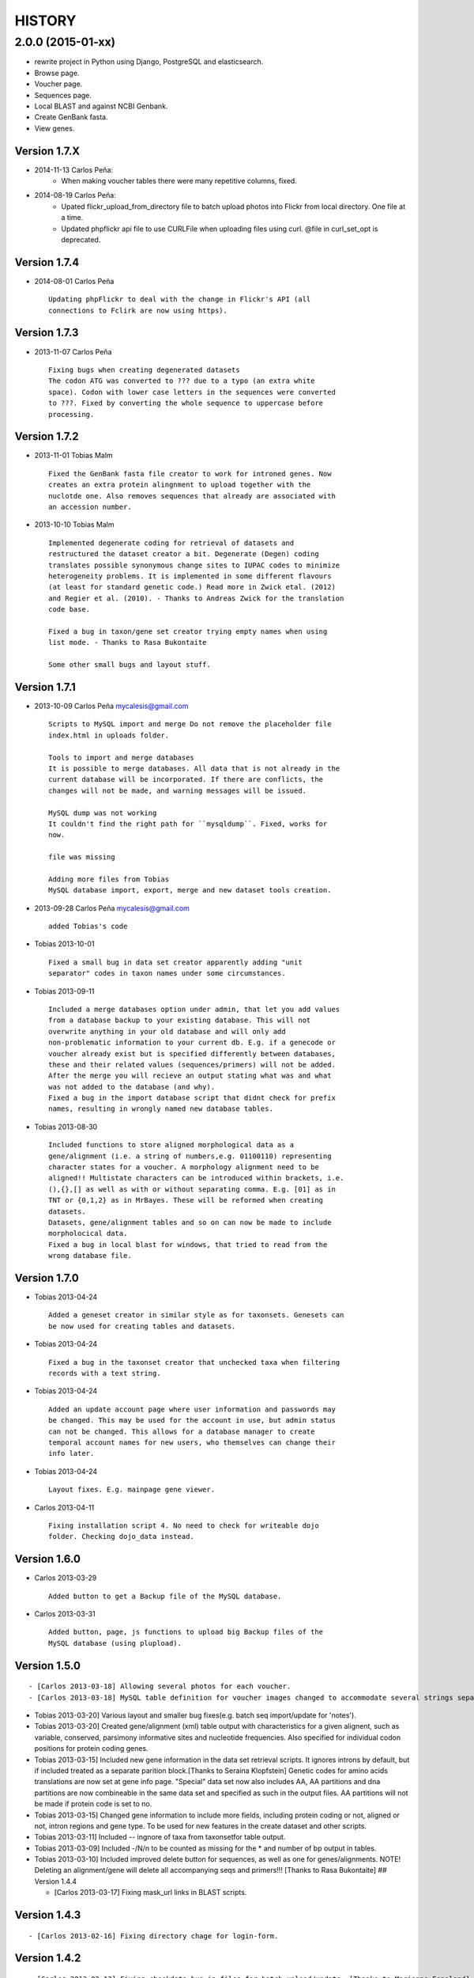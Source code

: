 HISTORY
=======

2.0.0 (2015-01-xx)
~~~~~~~~~~~~~~~~~~

- rewrite project in Python using Django, PostgreSQL and elasticsearch.
- Browse page.
- Voucher page.
- Sequences page.
- Local BLAST and against NCBI Genbank.
- Create GenBank fasta.
- View genes.

Version 1.7.X
-------------

-  2014-11-13 Carlos Peña:
    * When making voucher tables there were many repetitive columns, fixed.
-  2014-08-19 Carlos Peña:
    * Upated flickr_upload_from_directory file to batch upload photos into
      Flickr from local directory. One file at a time.
    * Updated phpflickr api file to use CURLFile when uploading files using
      curl. @file in curl_set_opt is deprecated.

Version 1.7.4
-------------

-  2014-08-01 Carlos Peña

   ::

       Updating phpFlickr to deal with the change in Flickr's API (all
       connections to Fclirk are now using https).

Version 1.7.3
-------------

-  2013-11-07 Carlos Peña

   ::

       Fixing bugs when creating degenerated datasets
       The codon ATG was converted to ??? due to a typo (an extra white
       space). Codon with lower case letters in the sequences were converted
       to ???. Fixed by converting the whole sequence to uppercase before
       processing.

Version 1.7.2
-------------

-  2013-11-01 Tobias Malm

   ::

       Fixed the GenBank fasta file creator to work for introned genes. Now
       creates an extra protein alingnment to upload together with the
       nuclotde one. Also removes sequences that already are associated with
       an accession number. 

-  2013-10-10 Tobias Malm

   ::

       Implemented degenerate coding for retrieval of datasets and
       restructured the dataset creator a bit. Degenerate (Degen) coding
       translates possible synonymous change sites to IUPAC codes to minimize
       heterogeneity problems. It is implemented in some different flavours
       (at least for standard genetic code.) Read more in Zwick etal. (2012)
       and Regier et al. (2010). - Thanks to Andreas Zwick for the translation
       code base.

       Fixed a bug in taxon/gene set creator trying empty names when using
       list mode. - Thanks to Rasa Bukontaite

       Some other small bugs and layout stuff.

Version 1.7.1
-------------

-  2013-10-09 Carlos Peña mycalesis@gmail.com

   ::

       Scripts to MySQL import and merge Do not remove the placeholder file
       index.html in uploads folder.

       Tools to import and merge databases
       It is possible to merge databases. All data that is not already in the
       current database will be incorporated. If there are conflicts, the
       changes will not be made, and warning messages will be issued.

       MySQL dump was not working
       It couldn't find the right path for ``mysqldump``. Fixed, works for
       now.

       file was missing

       Adding more files from Tobias
       MySQL database import, export, merge and new dataset tools creation.

-  2013-09-28 Carlos Peña mycalesis@gmail.com

   ::

       added Tobias's code

-  Tobias 2013-10-01

   ::

       Fixed a small bug in data set creator apparently adding "unit 
       separator" codes in taxon names under some circumstances.

-  Tobias 2013-09-11

   ::

       Included a merge databases option under admin, that let you add values
       from a database backup to your existing database. This will not
       overwrite anything in your old database and will only add
       non-problematic information to your current db. E.g. if a genecode or
       voucher already exist but is specified differently between databases,
       these and their related values (sequences/primers) will not be added.
       After the merge you will recieve an output stating what was and what
       was not added to the database (and why).
       Fixed a bug in the import database script that didnt check for prefix
       names, resulting in wrongly named new database tables.

-  Tobias 2013-08-30

   ::

       Included functions to store aligned morphological data as a
       gene/alignment (i.e. a string of numbers,e.g. 01100110) representing
       character states for a voucher. A morphology alignment need to be
       aligned!! Multistate characters can be introduced within brackets, i.e.
       (),{},[] as well as with or without separating comma. E.g. [01] as in
       TNT or {0,1,2} as in MrBayes. These will be reformed when creating
       datasets.
       Datasets, gene/alignment tables and so on can now be made to include
       morpholocical data.
       Fixed a bug in local blast for windows, that tried to read from the
       wrong database file.

Version 1.7.0
-------------

-  Tobias 2013-04-24

   ::

       Added a geneset creator in similar style as for taxonsets. Genesets can
       be now used for creating tables and datasets.

-  Tobias 2013-04-24

   ::

       Fixed a bug in the taxonset creator that unchecked taxa when filtering
       records with a text string.

-  Tobias 2013-04-24

   ::

       Added an update account page where user information and passwords may
       be changed. This may be used for the account in use, but admin status
       can not be changed. This allows for a database manager to create
       temporal account names for new users, who themselves can change their
       info later.

-  Tobias 2013-04-24

   ::

       Layout fixes. E.g. mainpage gene viewer.

-  Carlos 2013-04-11

   ::

       Fixing installation script 4. No need to check for writeable dojo
       folder. Checking dojo_data instead.

Version 1.6.0
-------------

-  Carlos 2013-03-29

   ::

       Added button to get a Backup file of the MySQL database.

-  Carlos 2013-03-31

   ::

       Added button, page, js functions to upload big Backup files of the
       MySQL database (using plupload).

Version 1.5.0
-------------

::

    - [Carlos 2013-03-18] Allowing several photos for each voucher.
    - [Carlos 2013-03-18] MySQL table definition for voucher images changed to accommodate several strings separated by "|".

-  Tobias 2013-03-20] Various layout and smaller bug fixes(e.g. batch
   seq import/update for 'notes').
-  Tobias 2013-03-20] Created gene/alignment (xml) table output with
   characteristics for a given alignent, such as variable, conserved,
   parsimony informative sites and nucleotide frequencies. Also
   specified for individual codon positions for protein coding genes.
-  Tobias 2013-03-15] Included new gene information in the data set
   retrieval scripts. It ignores introns by default, but if included
   treated as a separate parition block.[Thanks to Seraina Klopfstein]
   Genetic codes for amino acids translations are now set at gene info
   page. "Special" data set now also includes AA, AA partitions and dna
   partitions are now combineable in the same data set and specified as
   such in the output files. AA partitions will not be made if protein
   code is set to no.
-  Tobias 2013-03-15] Changed gene information to include more fields,
   including protein coding or not, aligned or not, intron regions and
   gene type. To be used for new features in the create dataset and
   other scripts.
-  Tobias 2013-03-11] Included -- ingnore of taxa from taxonsetfor table
   output.
-  Tobias 2013-03-09] Included -/N/n to be counted as missing for the \*
   and number of bp output in tables.
-  Tobias 2013-03-10] Included improved delete button for sequences, as
   well as one for genes/alignments. NOTE! Deleting an alignment/gene
   will delete all accompanying seqs and primers!!! [Thanks to Rasa
   Bukontaite] ## Version 1.4.4

   -  [Carlos 2013-03-17] Fixing mask\_url links in BLAST scripts.

Version 1.4.3
-------------

::

    - [Carlos 2013-02-16] Fixing directory chage for login-form.

Version 1.4.2
-------------

::

    - [Carlos 2013-02-13] Fixing checkdate bug in files for batch upload/update. [Thanks to Marianne Espeland].

Version 1.4.1
-------------

-  Tobias 2013-02-10] Fixing curl function in Windows [connection to
   Github].

Version 1.4.0
-------------

::

    - [Carlos 2013-02-03] It is possible to host all voucher photos in local
     server. No need for Flickr then. Add the line ```$photos_repository = 'local';``` to your ```conf.php``` file.

Version 1.3.8
-------------

::

    - [Carlos 2013-02-01] During installation, passwords for MySQL and VoSeq
     administrator go under permissive checks in case they are complex passwords
    [Thanks to Pierre Solbès]
    - [Carlos 2013-02-01] During installation, suggest user to check that the 
    socket in php.ini points to the same file as in the my.cnf configuration 
    file. [Thanks to Pierre Solbès]
    - [Carlos 2013-01-31] Users will get a notification in Login page when there
    is a new version of VoSeq available in GitHub.
    - [Carlos 2013-01-31] Version is taken from changelog.md file.

Version 1.3.7
-------------

::

    - [Carlos 2013-01-30] Improved installation script to detect problems during
    connection with MySQL. Error will be shown to user for further inspection.
    - [Carlos 2013-01-29] Moved scripts to upgrade mysql schema into file 
    mysql_upgrade.php
    - [Carlos 2013-01-29] Using changelog.md instead of changelog.txt
    - [Carlos 2013-01-28] In tool to create FASTA files for GenBank submissions:
    replace the ?-marks at the beginnings by "N".  

Version 1.3.6
-------------

-  Tobias 2013-01-27] Added a checkbox for single gene datasets to
   exclude taxa missing that gene from the dataset (yes/no).
-  Tobias 2013-01-27] Also made a box where you enter minimum number of
   genes needed for a taxa to enter your dataset (maximum is the number
   of genes youve choosen) - say you have choosen 9 genes and want each
   taxa in yur dataset to have at least 7 of those - just enter 7 in
   that box and run and it will filter taxa with less than 7 of your
   choosen genes.

Version 1.3.5
-------------

-  Tobias 2012-12-04] Edited some table outputs for dataset and table
   creation and overview table.

Version 1.3.4
-------------

-  Tobias 2012-11-30] Added automatical update of gene codes in primer
   and sequences tables when updating gene names.
-  Tobias 2012-11-30] Fixed small redirect bug on admin page.
-  Tobias 2012-11-29] Fixed bug in the code+genepair duplicate control
   for upload batch.
-  Tobias 2012-11-29] Added a batch update script allowing insertion of
   new values into empty fields for already existing vouchers, sequences
   and primers. Will not overwrite already existing values.

Version 1.3.3
-------------

::

    - [Carlos 2012-11-20] Fixing mask_url bug in add.php file.

Version 1.3.2
-------------

::

    - [Carlos 2012-11-15] Fixing mask_url bug in add_gene.php file.
    - [Carlos 2012-11-14] Fixing installation script to consider altenate socket

Version 1.3.1
-------------

::

    - [Carlos 2012-11-13] Adding remove voucher button. It will delete a record including
      sequences, primers and remove them from taxonlists.
      Fixing adding taxonlist links and behaviour.

Version 1.3.0
-------------

::

    - [Carlos 2012-10-31] Will issue alert dialogs when sequences blocks have 
      no sequences when creating datasets

Version 1.2.8
-------------

::

    - [Carlos] fixes to take into account tildes and accents when creating users.

Version 1.2.7
-------------

::

    - [Carlos] fixing bugs for uploading sequences and voucher data. Making sure that white spaces are stripped.
    - [Carlos] adding citation of PLOS paper to intro page.

Version 1.2.6
-------------

-  Tobias] Change in form: accept-charset="utf8" in the
   upload\_sequences.php file to allow windows systems to properly
   import all utf8 characters - before it gave error and stopped the
   import process when encountering a special symbol.

Version 1.2.5
-------------

::

    - [Carlos 2012-09-02] In Mac systems the installation script will prefill the url address to http://127.0.0.1/yadaya For all other systems the default is http://localhost/yadaya

-  Tobias] when you change a voucher code, it should be updated in
   TaxonSets as well.

Version 1.2.4
-------------

-  Tobias] included "Determined by" and "Auctor" fields to voucher table
   and "notes" to sequence table.

   -  Changed the handling of dates and integer values in processing of
      vouchers and sequences.

Version 1.2.3
-------------

20120514 - (CP) including help text and links to online documentation..

Version 1.2.2
-------------

20120426 - (CP) installation script: entering table prefix for MySQL is
not mandatory now. 20120424 - (TM, CP) creating genbank fasta file keeps
codes in the original case. When code is updated or changed for a
record, it is also updated for sequences and primers tables. 20120405 -
(CP) admin/add.php file now has mysql\_real\_escape\_string() too all
variables before inserting or updating to MySQL tables. 20120322 - (CP)
Fixing installation issues. Had to create folder dojo\_data for
autocomplete boxes. 20120319 - (TM) Fixes of BLAST scripts to run in
Windows. - (TM) Improving creating datasets, and aminoacids option.
20120308 - (CP) Added the use of prefixes for the tables in MySQL so
that there can be several installations of VoSeq in one MySQL server by
using different prefixes. - (CP) Default prefix is voseq\_ and it is
defined in conf.php file during installation. Users can change the
prefix during installation as well. - (CP) Fixing installation issues,
with creating the URL path that will go into file conf.php ## Version
1.1.10 20120306 - (CP) Made it friendlier to get a Token for using
Flickr. Had to create an App for VoSeq and register ir in Flickr. - Now
the Api and secret keys will be the same for all Flickr installations,
and only the Token will be different. - Users of VoSeq can get a token
from here: http://nymphalidae.utu.fi/cpena/VoSeq/ - (CP) Removing sump
and sumt from creating dataset in NEXUS tool. Also fixing brlenspr to
unconstrained:Exp(10.0); 20120302 - (CP) Share data with GBIF is now an
Excel Sheet. - (CP) Fixing issues of blasts scripts. 20120227 - (CP)
Integration with EOL and Flickr. From voucher pages is possible to
submit a photo to EOL's flickr pool of photos. - (CP) For voucher pages,
authority and year will be pulled from EOL. A link to the EOL page will
be shown under the voucher Code. - (CP) Create dataset page. Cosmetic
fix for selecting codons positions: 1st-2nd, 3rd - (CP) Batch uploading
of vouchers. Allowing empty fields for latitude and longitude (will not
issue error message) and will be inserted into MySQL database as NULL
fields. - (CP) process\_upload\_sequences.php: Removed utf8\_encoding of
raw\_voucher\_upload data, it is not necessary. ## Version 1.1.9
20120222 - (CP) added mysql\_set\_charset to utf8 for all php files -
(CP) added template data for fresh install of VoSeq, it includes gene,
voucher photos and maps with test API key from Yahoo! 20120221 - (CP)
fixed add\_taxonset, it looks nicer now. - (CP) creating of blank
database during installation includes sample data such as two codes and
one gene, which are named template and the gene is in the list of genes
with its reading frame. ## Version 1.1.8 20120219 - (CP) fixing
blast\_locally\_full\_db.php to work in Windows and Linux. Including
error files and error messages. - (CP) fixing badly shown margins and
sidebars in IE. - (CP) blast\_vs\_genbank checks for too short sequences
before trying to blast against Genbank - (CP) blast\_locally\_full\_db
output processing was a little bit redundant.

Version 1.1.7
-------------

20120217 - (CP) setting width and height for images - (CP) setting
.htaccess file with cache control and Leverage browser caching - (CP)
setting character set for pages using php code header('Content-type:
text/html; charset=utf8'); before generating any content. included in
file header.php 20120215 - (CP) documentation now instructs on how to
enable CURL in Windows. It's needed to enable Flickr plugin. - (CP)
fixed install4.php it now creates the field flickr\_id in table voucher
for MySQL. Intro message. - Clean up of make\_footer function -
search.php file avoids sql injection - jquery.js included in /includes -
file blast\_functions.php created in /includes - blast\_vs\_genbank.php
heavily modified to include some javascript to make a countdown while
data is retrieved from NCBI BLAST (using some code from Rod Page). -
setting size of colofon images in footer ## Version 1.1.6 20120214 -
(CP) admin/add.php?code=PM10-14' prevent sql injection - (CP)
Installation script writing conf.php file by itself 20120205 - (CP)
installation/index.php Absolute path to VoSeq - (CP) installation script
in Windows, it does not add any more \\\\\\ to the local\_folder path
20120202 - (CP) file admin/add.php commented UTF8\_encoding functions
because cause encoding problems. Now seems to be working ok. 20120126 -
(CP) blast\_locally.php lines 238-245 - (CP)
blast\_locally\_full\_db.php line 63: comment set names utf8 - (CP)
blast\_coi\_vs\_genbank.php => blast\_vs\_genbank.php line 107-108 line
137-142 not BLAST only for COI genes - (CP) markup\_functions.php Make
MS Excel table - (CP) sequences.php no utf8

Version 1.1.5
-------------

20111128 - (CP) Fixed "update" primers when there is nothing to update.
Now they are inserted as new entries.

::

    * 20111110: (CP)    Several fixs of the look and feel
        

Version 1.1.0
-------------

| 20110725
|  - (TM) Fixed the genbank list retrieval with taxonset, and gene
picker. Fixed a viewing table in the normal section. Added a in-db data
summary at footer.

::

    - 20110614: (TM)    Added taxonset creator and editor, with display
            of voucher info and existing sequences.
            Taxonsets may be used for dataset retrieval
            or table creation together with or as separate
            from the free code field.

    - 20110520: (TM)    edited dataset retrieval page and functionality, 
            now with support for various codon position partitioning, 
            as well as PHYLIP and FASTA formats

    - 20110516: (TM)    added batch upload function for vouchers and sequences
    - (TM)  added gene table layout (view/edit/add)
    - (TM)  auto update of comboBoxes and auto removal of old 
            search results
    - (TM)  added field choice and value delimitor choice for table
        and dataset generation and fasta format for dataset gen.
    - (TM)  some small bug and layout fixes

    - 20110414: (TM)    login scripts and password handling.
    - (TM)  link refs and URL masking. 
    - (TM)  some layout fixes and adding of host field.
    - (TM)  added record history field, storing changes made to a 
            record and by who (user). 

Version 1.0.8
-------------

2011-03-15 - Some minor modifications on voucher'page. - Added tool to
do a blast of COI sequences against ncbi genbank, via webservice.

Version 1.0.5
-------------

2007-08-24 - Included validation of latitude and longitude in admin
interface, only decimal numbers are accepted now. This was included in
both, creation of new record and when updated old ones. It was tweaked a
little to take into account when user doesn't enter coordinates so that
it will be written in the database as NULL values.

Version 1.0.4
-------------

2007-08-23 - Included Yahoo! Maps. - Included Tooltips in add.php (add
and update records) of admin interface. So users can enter latitude and
longitude as decimal degrees. Sexagesimal degrees has been abandoned. -
Story.php shows sexagensimal coordinates that are converted in the fly
from decimal numbers.

Version 1.0.3
-------------

::

    - Now interfaces show primer number 6, thanks to Julien Leneveu.

Version 1.0.2
-------------

2007-05-03 - Included some more dojo. - In admin interface, included
option to delete sequence records by id.

Version 1.0.1
-------------

2007-03-25 - Included creation of thumbnails to avoid showing squashed
pictures. - MySQL database modified, \`\`alter table add column
thumbnail''

Version 1.0.0
-------------

2007-03-21 - Heavy change in makeup. - Inclusion of AJAX using dojo:
comboBox.

Version 0.0.11
--------------

2007-03-15 - In Admin interface, the default geneCode has been
eliminated, now user if forced to select one. - In Admin interface, the
handling of sequences is more precise by using ids instead of
code+geneCode. - In Admin interface, number of base pairs and ambigous
base pairs are shown for sequences.

Version 0.0.10
--------------

2007-03-13 - In Admin interface, updating voucher info was giving
"duplicate code" errors, fixed now.

Version 0.0.9
-------------

2007-03-11 - In Admin interface, it is posible to change record's code.

Version 0.0.8
-------------

2007-03-10 - Fixed searches of genera. "%string%" by "string%".

Version 0.0.7
-------------

2007-03-09 - Changed to smaller icons of "voucher picture" and "change
picture". - Search results are ordered by voucher's code.

Version 0.0.6
-------------

2007-03-02 - Improved "Next" and "Previous" arrwos to browse through
records when user does searches in "User interface" 2007-02-28 - Lab
work in Admin interface correctly aligned now. - Added yyyy-mm-dd when
user has to enter dates. - Added "Next" and "Previous" arrows to browse
through records when user does searches in "Admin interface"

Version 0.0.5
-------------

2007-02-22 - Added "Next" and "Previous" arrows to browse through
records when user does searches in "User interface"

Version 0.0.4
-------------

2007-02-16 - Sequences appear wrapped now. - User interface now doesn't
show misaligned rows for See sequences. - geneCode can be choosed from a
selection of pre-stablished geneCodes.

Version 0.0.3
-------------

2007-02-16 - Search interface for adminitration ("admin") expanded in a
FileMaker's fashion. - Searches accept incomplete queries (i.e. typing
cladi in Notes field will retrieve all records with Cladistics + any
additional characters. - Added option to change voucher picture. -
Changelog created.
